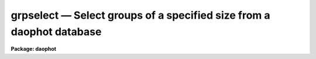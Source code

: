 grpselect — Select groups of a specified size from a daophot database
=====================================================================

**Package: daophot**

.. raw:: html

  <BODY>
  <TABLE WIDTH="100%" BORDER=0><TR>
  <TD ALIGN=LEFT><FONT SIZE=4>
  <B>grpselect (May00)</B></FONT></TD>
  <TD ALIGN=CENTER><FONT SIZE=4>
  <B>noao.digiphot.daophot</B>
  </FONT></TD>
  <TD ALIGN=RIGHT><FONT SIZE=4>
  <B>grpselect (May00)</B></FONT></TD>
  </TR></TABLE><P>
  <TITLE>grpselect</TITLE>
  <UL>
  </UL>
  <H2><A NAME="s_name">NAME</A></H2>
  <! BeginSection: 'NAME'>
  <UL>
  grpselect -- select groups from a group file by group size
  </UL>
  <! EndSection:   'NAME'>
  <H2><A NAME="s_usage">USAGE</A></H2>
  <! BeginSection: 'USAGE'>
  <UL>
  grpselect ingroupfile outgroupfile min_group max_group
  </UL>
  <! EndSection:   'USAGE'>
  <H2><A NAME="s_parameters">PARAMETERS</A></H2>
  <! BeginSection: 'PARAMETERS'>
  <UL>
  <DL>
  <DT><B><A NAME="l_ingroupfile">ingroupfile</A></B></DT>
  <! Sec='PARAMETERS' Level=0 Label='ingroupfile' Line='ingroupfile'>
  <DD>The list of input group files. Ingroupfile must have been written by the
  DAOPHOT PSF, GROUP, or NSTAR tasks. Ingroupfile may be an APPHOT/DAOPHOT text
  database or an STSDAS table.
  </DD>
  </DL>
  <DL>
  <DT><B><A NAME="l_outgroupfile">outgroupfile</A></B></DT>
  <! Sec='PARAMETERS' Level=0 Label='outgroupfile' Line='outgroupfile'>
  <DD>The list of output group files. There must be one output group file for every
  input group file. Outgroupfile has the same file type as <I>ingroupfile</I>.
  </DD>
  </DL>
  <DL>
  <DT><B><A NAME="l_min_group">min_group</A></B></DT>
  <! Sec='PARAMETERS' Level=0 Label='min_group' Line='min_group'>
  <DD>The minimum group size to select from the input group file(s).
  </DD>
  </DL>
  <DL>
  <DT><B><A NAME="l_max_group">max_group</A></B></DT>
  <! Sec='PARAMETERS' Level=0 Label='max_group' Line='max_group'>
  <DD>The maximum group size to select from the input group file(s).
  </DD>
  </DL>
  <DL>
  <DT><B><A NAME="l_verbose">verbose = "<TT>)_.verbose</TT>"</A></B></DT>
  <! Sec='PARAMETERS' Level=0 Label='verbose' Line='verbose = ")_.verbose"'>
  <DD>Print messages about the progress of the task? Verbose may be set to the value
  of the daophot package parameter (the default), "<TT>yes</TT>", or "<TT>no</TT>".
  </DD>
  </DL>
  </UL>
  <! EndSection:   'PARAMETERS'>
  <H2><A NAME="s_description">DESCRIPTION</A></H2>
  <! BeginSection: 'DESCRIPTION'>
  <UL>
  GRPSELECT creates a new GROUP file <I>outgroupfile</I> by selecting groups from
  the input GROUP file <I>ingroupfile</I> within a range of group sizes specified
  by <I>min_group</I> and <I>max_group</I>. If <I>ingroupfile</I> is a DAOPHOT text
  database, <I>outgroupfile</I> is a text database. Conversely if <I>ingroupfile</I>
  is a DAOPHOT STSDAS table database, <I>outgroupfile</I> is an STSDAS table 
  database.
  <P>
  A typical use for GRPSELECT is to create a new database containing only groups
  which are less than the value of the <I>maxgroup</I> parameter in the DAOPARS
  task for direct input into the NSTAR task.  The remaining stars in the larger
  groups are reduced by running GRPSELECT once more, selecting only groups
  greater than <I>maxgroup</I>, rerunning GROUP on the output with a less
  stringent value of the DAOPARS parameter task <I>critovlap</I> to reduce the
  group sizes and inputting the result into NSTAR.
  <P>
  </UL>
  <! EndSection:   'DESCRIPTION'>
  <H2><A NAME="s_examples">EXAMPLES</A></H2>
  <! BeginSection: 'EXAMPLES'>
  <UL>
  <P>
  1. Select groups with between 1 and 70 stars from the GROUP task output file
  ypix.grp.1 and write them into a new file named ypixsmall.grp.
  <P>
  <PRE>
      da&gt; grpselect ypix.grp.1 ypixsmall.grp 1 70
  <P>
  </PRE>
  <P>
  2. Select groups larger than 70 from the same input group file and rerun
  group with a new value of the critoverlap parameter on the results. 
  <P>
  <PRE>
      da&gt; grpselect ypix.grp.1 ypixlarge.grp 71 400
      da&gt; group dev$ypix ypixlarge.grp ypix.psf.1 default crit=5.0
  <P>
  </PRE>
  <P>
  </UL>
  <! EndSection:   'EXAMPLES'>
  <H2><A NAME="s_time_requirements">TIME REQUIREMENTS</A></H2>
  <! BeginSection: 'TIME REQUIREMENTS'>
  <UL>
  </UL>
  <! EndSection:   'TIME REQUIREMENTS'>
  <H2><A NAME="s_bugs">BUGS</A></H2>
  <! BeginSection: 'BUGS'>
  <UL>
  </UL>
  <! EndSection:   'BUGS'>
  <H2><A NAME="s_see_also">SEE ALSO</A></H2>
  <! BeginSection: 'SEE ALSO'>
  <UL>
  group
  </UL>
  <! EndSection:    'SEE ALSO'>
  
  <! Contents: 'NAME' 'USAGE' 'PARAMETERS' 'DESCRIPTION' 'EXAMPLES' 'TIME REQUIREMENTS' 'BUGS' 'SEE ALSO'  >
  
  </BODY>
  </HTML>
